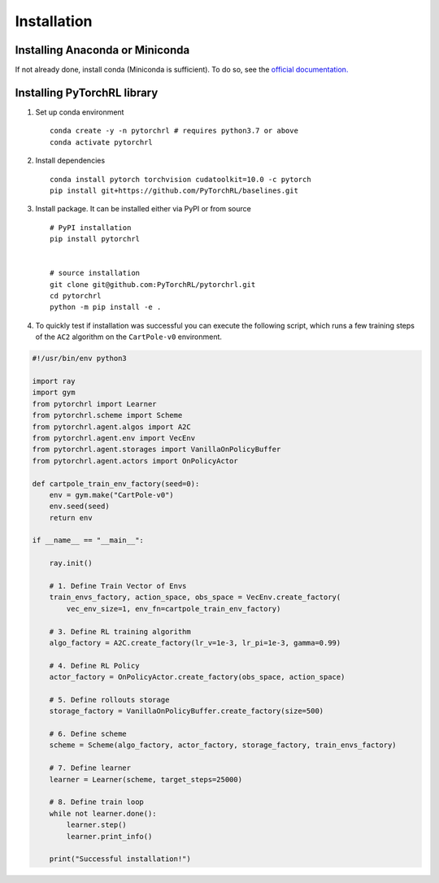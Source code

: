 Installation
============

Installing Anaconda or Miniconda
--------------------------------

If not already done, install conda (Miniconda is sufficient). To do so, see the `official documentation. <https://docs.conda.io/projects/conda/en/latest/user-guide/install/>`_

Installing PyTorchRL library
----------------------------

1. Set up conda environment ::

    conda create -y -n pytorchrl # requires python3.7 or above
    conda activate pytorchrl

2. Install dependencies ::

    conda install pytorch torchvision cudatoolkit=10.0 -c pytorch
    pip install git+https://github.com/PyTorchRL/baselines.git

3. Install package. It can be installed either via PyPI or from source ::

    # PyPI installation
    pip install pytorchrl


    # source installation
    git clone git@github.com:PyTorchRL/pytorchrl.git
    cd pytorchrl
    python -m pip install -e .

4. To quickly test if installation was successful you can execute the following script, which runs a few training steps of the ``AC2`` algorithm on the ``CartPole-v0`` environment.

.. code-block:: python

    #!/usr/bin/env python3

    import ray
    import gym
    from pytorchrl import Learner
    from pytorchrl.scheme import Scheme
    from pytorchrl.agent.algos import A2C
    from pytorchrl.agent.env import VecEnv
    from pytorchrl.agent.storages import VanillaOnPolicyBuffer
    from pytorchrl.agent.actors import OnPolicyActor

    def cartpole_train_env_factory(seed=0):
        env = gym.make("CartPole-v0")
        env.seed(seed)
        return env

    if __name__ == "__main__":

        ray.init()

        # 1. Define Train Vector of Envs
        train_envs_factory, action_space, obs_space = VecEnv.create_factory(
            vec_env_size=1, env_fn=cartpole_train_env_factory)

        # 3. Define RL training algorithm
        algo_factory = A2C.create_factory(lr_v=1e-3, lr_pi=1e-3, gamma=0.99)

        # 4. Define RL Policy
        actor_factory = OnPolicyActor.create_factory(obs_space, action_space)

        # 5. Define rollouts storage
        storage_factory = VanillaOnPolicyBuffer.create_factory(size=500)

        # 6. Define scheme
        scheme = Scheme(algo_factory, actor_factory, storage_factory, train_envs_factory)

        # 7. Define learner
        learner = Learner(scheme, target_steps=25000)

        # 8. Define train loop
        while not learner.done():
            learner.step()
            learner.print_info()

        print("Successful installation!")
